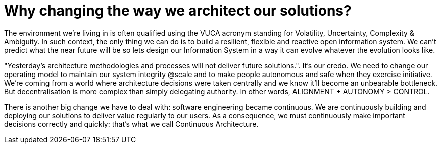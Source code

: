 = Why changing the way we architect our solutions?
// Metadata:
:description: Introduction
:keywords: guide
:main-title: Continuous Architecture Toolkit 
// Settings:
:icons: font
:idprefix:
:idseparator: -
:preface-title: 
:toc:
:toc2:
:toclevels: 3
:numbered:
:sectlinks:
:sectanchors:
:experimental:
:stylesdir: ./css
:scriptsdir: ./js
// GitHub admonitions:
ifdef::env-github[]
:tip-caption: :bulb:
:note-caption: pass:[&#8505;]
:important-caption: :heavy_exclamation_mark:
:caution-caption: :fire:
warning-caption: :warning:
endif::[]
:imagesdir: img
:rootpath: ./

The environment we're living in is often qualified using the VUCA acronym standing for Volatility, Uncertainty, Complexity & Ambiguity. In such context, the only thing we can do is to build a resilient, flexible and reactive open information system. We can't predict what the near future will be so lets design our Information System in a way it can evolve whatever the evolution looks like.

"Yesterday’s architecture methodologies and processes will not deliver future solutions.". It's our credo.  We need to change our operating model to maintain our system integrity @scale and to make people autonomous and safe when they exercise initiative. We're coming from a world where architecture decisions were taken centrally and we know it'll become an unbearable bottleneck. But decentralisation is more complex than simply delegating authority. In other words,  ALIGNMENT + AUTONOMY > CONTROL.

There is another big change we have to deal with: software engineering became continuous. We are continuously building and deploying our solutions to deliver value regularly to our users. As a consequence, we must continuously make important decisions correctly and quickly: that's what we call Continuous Architecture.